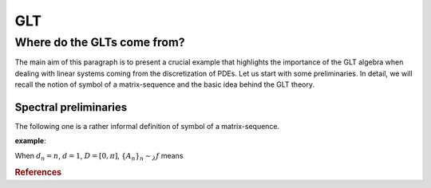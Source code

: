 GLT
***

Where do the GLTs come from?
^^^^^^^^^^^^^^^^^^^^^^^^^^^^

The main aim of this paragraph is to present a crucial example that highlights the importance of the GLT algebra when dealing with linear systems coming from the discretization of PDEs. Let us start with some preliminaries. In detail, we will recall the notion of symbol of a matrix-sequence and the basic idea behind the GLT theory.


Spectral preliminaries
______________________

.. %\subsubsection{Symbol}

The following one is a rather informal definition of symbol of a matrix-sequence.

.. .. math:: 
.. 
..   \begin{definition}\label{def}Let
.. 
..   \begin{itemize}
..           \item $\{A_n\}_n$ be a matrix-sequence, ${\rm dim}(A_n)=d_n\uparrow\infty$,
..           \item $f:D\subset\mathbb R^d\to\mathbb C$,\quad $0<{\rm measure}(D)<\infty$.
..   \end{itemize}
..   We say that $\{A_n\}_n$ is \emph{spectrally distributed} as $f$ (in symbols $\{A_n\}_n\sim_\lambda f$) if the eigenvalues of $A_n$ are approximately a uniform sampling of $f$ over $D$. In turn, the function $f$ is called \emph{spectral symbol} of $\{A_n\}_n$.
..   \end{definition}

**example**:

When :math:`d_n=n`, :math:`d=1`, :math:`D=[0,\pi]`, :math:`\{A_n\}_n\sim_\lambda f` means

.. .. math::
.. 
..   \begin{equation*}
..   \lambda_j(A_n)\approx f\left(\frac{j\pi}{n}\right), \quad j=0, \ldots, n-1.
..   \end{equation*}

.. \begin{remark} This definition can also be given is the singular values sense (replacing $f\rightarrow |f|$). Notation: $\{A_n\}_n\sim_\sigma f$.
.. \end{remark}
.. 
.. In what follows, we briefly recall the basics of the GLT theory. For the sake of simplicity, we focus on the 1D setting.
.. %\subsubsection{GLT theory}
.. \begin{definition}\label{glt}
.. A \emph{GLT sequence} is a matrix-sequence $\{A_n\}_n$, with ${\rm dim}(A_n)=d_n\uparrow\infty$ obtained as \emph{linear combination, product, inversion or conjugation} of
.. \begin{itemize}
.. \item $\{T_n(f)\}_n$, \emph{Toeplitz sequences} with $T_n(f)$ $f: \left[-\pi,\pi \right] \rightarrow \mathbb{C}$, $f\in L^1([-\pi,\pi])$ defined as follows
.. \[ T_n(f) = \left[\begin{array}{cccc}
.. f_0 & f_{-1} & \cdots & f_{-(n-1)}\\
.. f_1 & \ddots & \ddots &  \vdots\\
.. %\vdots & \ddots & \ddots & \ddots & \vdots\\
.. \vdots & \ddots & \ddots & f_{-1}\\
.. f_{n-1} & \cdots  & f_1 & f_0
.. \end{array}\right],\]
.. where
.. \begin{equation*}
.. f_j = \frac1{2\pi}\int_{-\pi}^\pi f(\theta)\textup{e}^{-\textup{i}j\theta}d\theta,\qquad j\in\mathbb Z,
.. \end{equation*}
.. \item $\{D_n(a)\}_n$, \emph{diagonal sampling sequences}, with $D_n(a)$, $a: \left[0,1\right] \rightarrow \mathbb{C}$ Riemann integrable function, s.t.
.. \begin{equation} \label{dsm} D_n(a) = \left[\begin{array}{cccc}
.. a(\frac1n) & & & \\
.. & a(\frac2n) & & \\
.. & & \ddots & \\
.. & & & a(1)
.. \end{array}\right], \end{equation}
.. \item $\{Z_n\}_n$, \emph{low-rank+small-norm sequences}, with
.. $$Z_n=R_n+S_n,$$
.. and
.. \begin{itemize}
.. \item $R_n$: $\lim_{n\to\infty}\frac{\textup{rank}(R_n)}{d_n}=0$,
.. \item $S_n$: $\lim_{n\to\infty}\|S_n\|=0$.
.. \end{itemize}
.. Here and throughout these notes, $\|A_n\|:=\sigma_{\rm max}(A_n)$.
.. \end{itemize}
.. \end{definition}
.. \begin{remark}\label{rem}
.. Let us observe that according to Definition \ref{glt}
.. \begin{enumerate}
.. \item the sequences $\{T_n(f)\}_n$, $\{D_n(a)\}_n$, and $\{Z_n\}_n$ are GLT sequences themselves;
.. \item the set of the GLT sequences form a $*$-algebra, i.e., it is closed under linear combinations, products, inversion, conjugation: hence, the sequence obtained via algebraic operations on a finite set of input GLT sequences is still a GLT sequence.
.. \end{enumerate}
.. \end{remark}
.. 
.. What follows provides a link between the notions of symbol and of GLT sequence.
.. \begin{theorem}\label{szego} Let $f: \left[-\pi,\pi \right] \rightarrow \mathbb{C}$, with $f\in L^1([-\pi,\pi])$. Then
.. \begin{equation*}
.. \{T_n(f)\}_n\sim_\sigma f.
.. \end{equation*}
.. \end{theorem}
.. \begin{remark}\label{diag} Let $\{D_n(a)\}_n$ be a diagonal sampling sequence defined as in \eqref{dsm}. Then, recalling Definition \ref{def}, it yields
.. \[\{D_n(a)\}_n\sim_{\sigma,\lambda} a.\]
.. \end{remark}
.. \begin{theorem}\label{zero}
.. Let $\{Z_n\}_n$ be a matrix-sequence. Then the following conditions are equivalent
.. \begin{itemize}
.. \item $\{Z_n\}_n\sim_\sigma 0$;
.. \item For any $n$ we have $Z_n=R_n+S_n$, where $\lim_{n\to\infty}\frac{\textup{rank}(R_n)}{N_n}=\lim_{n\to\infty}\|S_n\|=0$.
.. \end{itemize}
.. \end{theorem}
.. Because of the equivalence in Theorem \ref{zero} the low-rank+small-norm matrix-sequences are also known as \emph{zero-distributed} matrix-sequences.
.. 
.. 
.. Summarizing, thanks to Theorems \ref{szego},\ref{zero} and Remark \ref{diag}, all the basic GLT sequences (Toeplitz, diagonal sampling, zero-distributed) are equipped with a symbol and then an asymptotical description of their spectrum is available. More in general, as stated in the following proposition, each GLT sequence is provided with a symbol.
.. \begin{proposition}
.. Each GLT sequence $\left\{A_n\right\}_n$ is equipped with a symbol in the singular value sense, i.e. there exists a function $\chi: [0,1]\times[-\pi,\pi]\rightarrow\mathbb{C}$ such that $$\left\{A_n\right\}_n \sim_{\sigma} \chi.$$
.. \end{proposition}
.. 
.. At this point a question arises: how to compute the symbol of a GLT sequence? The following proposition provides the answer.
.. \begin{proposition}\label{sym}
.. Let $\{ A_{n} \}_{n}$ and $\{ B_{n} \}_{n}$ be two GLT sequences such that $\{ A_{n} \}_{n}\sim_\sigma \kappa_1$ and $\{ B_{n} \}_{n}\sim_\sigma \kappa_2$. Then
..         \begin{itemize}
.. 
..         \item $\{\alpha A_{ n} + \beta B_{ n}\}_{n} \sim_\sigma \alpha\kappa_1+\beta \kappa_2, \quad \alpha, \beta \in \mathbb{C};$
..         \item $\{A_{n}B_{n}\}_{n} \sim_\sigma\kappa_1 \kappa_2;$
..         \item if $\kappa_1$ vanishes, at most, in a set of zero Lebesgue measure, then $\{A^{-1}_{n}\}_{n} \sim_\sigma \kappa_1^{-1};$
..         \item $\{ A_{n}^{H} \}_{n} \sim_\sigma\bar{\kappa_1}.$
..       \end{itemize}
.. \end{proposition}
.. 
.. Let us summarize the previous results in the following three properties:
.. \begin{itemize}
.. \item[\textbf{GLT1}] $\left\{A_n\right\}_n$ a GLT sequence $\Rightarrow$ $\left\{A_n\right\}_n \sim_{\sigma} \chi$ with $\chi: [0,1]\times[-\pi,\pi]\rightarrow\mathbb{C}$.
.. \item[\textbf{GLT2}] The GLT sequences form a $*$-algebra and the symbol of a GLT sequence is computed according to Proposition \ref{sym}.
.. \item[\textbf{GLT3}]
.. \begin{itemize}
.. \item if $f\in L^1([-\pi,\pi])$, then $\{T_n(f)\}_n$ is a GLT sequence and $\{T_n(f)\}_n\sim_\sigma f$;
.. \item if $a:[0,1]\rightarrow\mathbb{C}$ is Riemann integrable, then $\{D_n(a)\}_n$ is a GLT sequence and $\{D_n(a)\}_n\sim_{\sigma,\lambda} a$;
.. \item if $\{Z_n\}_n$ is such that for any $n$ $Z_n=R_n+S_n$, where $\lim_{n\to\infty}\frac{\textup{rank}(R_n)}{N_n}=\lim_{n\to\infty}\|S_n\|=0$, then $\{Z_n\}_n$ is a GLT sequence and $\{Z_n\}_n\sim_\sigma0$.
.. \end{itemize}
.. \end{itemize}
.. 
.. \subsection*{GLTs come into life: an FD discretization of a diffusion PDE}
.. Let us consider the following diffusion problem
.. \begin{eqnarray}\label{pro} \left\{\begin{array}{l}
.. -(a(x)u'(x))'=g(x),\qquad x\in(0,1),\vspace{5pt}\\
.. u(0)=u(1)=0,
.. \end{array}\right.
.. \end{eqnarray}
.. where $a,g\in C([0,1])$.
.. Let us discretize it with a classical second-order central FD scheme. Let $n\in\mathbb{N}$ be the discretization parameter, and set $h=\frac{1}{n+1}$ and $x_j=jh$ for all $j\in[0,n+1]$. For $j=1,\ldots,n$
.. \begin{align*} \left.-(a(x)u'(x))'\right|_{x=x_j}&\approx-\frac{a(x_{j+\frac12})u'(x_{j+\frac12})-a(x_{j-\frac12})u'(x_{j-\frac12})}{h}\\[5pt]
.. &\approx-\frac{a(x_{j+\frac12})\dfrac{u(x_{j+1})-u(x_j)}{h}-a(x_{j-\frac12})\dfrac{u(x_j)-u(x_{j-1})}{h}}{h}\\
.. &=\frac{-a(x_{j+\frac12})u(x_{j+1})+\bigl(a(x_{j+\frac12})+a(x_{j-\frac12})\bigr)u(x_j)-a(x_{j-\frac12})u(x_{j-1})}{h^2}.
.. \end{align*}
.. Let us define $u_j\approx u(x_j)$, $j=1,\ldots,n$ and $u_0=u_{n+1}=0$. Then problem \eqref{pro} can be reformulated in a matrix form as follows: find $\mathbf u_n=(u_1,\ldots,u_n)^T$ s.t.
.. \[ A_n\mathbf u_n=\mathbf g_n\]
.. where $\mathbf g_n=h^2(g(x_1),\ldots,g(x_n))^T$ and
.. \begin{eqnarray}\label{matr}
.. A_n =
.. \begin{bmatrix}
.. a(x_{\frac12})+a(x_{\frac32}) & -a(x_{\frac32}) & & & \\[12pt]
.. -a(x_{\frac32}) & a(x_{\frac32})+a(x_{\frac52}) & -a(x_{\frac52}) & & \\[12pt]
.. & \ddots & \ddots & \ddots & \\[12pt]
.. & & -a(x_{n-\frac32}) & a(x_{n-\frac32})+a(x_{n-\frac12}) & -a(x_{n-\frac12}) \\[12pt]
.. & & & -a(x_{n-\frac12}) & a(x_{n-\frac12})+a(x_{n+\frac12})
.. \end{bmatrix}.
.. \end{eqnarray}
.. \begin{remark}
.. Note that when $a(x)\equiv1$, then $A_n$ is the Laplacian matrix
.. \begin{eqnarray*}
.. A_n = \left[\begin{array}{ccccc}
.. 2 & -1 & 0 & \cdots & 0\\
.. -1 & 2 & -1 & \ddots & \vdots\\
.. 0 & \ddots & \ddots & \ddots & 0\\
.. \vdots &\ddots & -1 & 2 & -1\\
.. 0 & \cdots & 0 & -1 & 2
.. \end{array}\right],
.. \end{eqnarray*}
.. or, in other words, the Toeplitz matrix associated to the function $2-2\cos\theta$, i.e., $A_n=T_n(2-2\cos\theta)$. Using Theorem \ref{szego} it holds that $$\{A_n\}\sim_\sigma 2-2\cos\theta.$$
.. \end{remark}
.. Our aim is to recognize in the matrix-sequence $\{A_n\}_n$, with $A_n$ defined as in \eqref{matr} a GLT sequence. Consider the following matrix
.. \begin{align*}
.. B_n=D_n(a)T_n(2-2\cos\theta)&= \left[\begin{array}{cccc}
.. a(\frac1n) & & & \\
.. & a(\frac2n) & & \\
.. & & \ddots & \\
.. & & & a(1)
.. \end{array}\right]
.. \left[\begin{array}{cccc}
.. 2 & -1 & & \\
.. -1 & \ddots & \ddots & \\
..  & \ddots & \ddots & -1\\
..  & & -1 & 2
.. \end{array}\right]
.. \end{align*}
.. \begin{align*}
.. =\begin{bmatrix}
.. 2a(\frac1n)\, & -a(\frac1n) & & & \\[5pt]
.. -a(\frac2n) & 2\,a(\frac2n) & -a(\frac2n) & & \\[5pt]
.. & \ddots & \ddots & \ddots & \\[5pt]
.. & & -a(\frac{n-1}n) & 2\,a(\frac{n-1}n) & -a(\frac{n-1}n) \\[5pt]
.. & & & -a(1) & 2\,a(1)
.. \end{bmatrix}.
.. \end{align*}
.. Let us define $Z_n=A_n-B_n$. In the view of the inequalities
.. \begin{equation*}
.. \left|x_j-\frac{j}{n}\right|=\left|\frac{j}{n+1}-\frac{j}{n}\right|\le h, \quad j=1,\ldots,n,
.. \end{equation*}
.. and thanks to the continuity of $a$, the off-diagonal entries of $Z_n$ satisfy
.. \begin{align*}
.. \left|a\left(\frac{j}{n}\right)-a(x_{j+\frac12})\right|&\le \omega_a(3h/2),\\
.. \left|a\left(\frac{j}{n}\right)-a(x_{j-\frac12})\right|&\le \omega_a(3h/2),
.. \end{align*}
.. where $\omega_a$ is the modulus of continuity of $a$. As a consequence, the modulus of each diagonal entry of $Z_n$ is bounded by $2\omega_a(3h/2)$. Therefore, it holds that
.. \begin{align*}
.. \|Z_n\|_1:=\max_{j=1,\ldots,n}\sum_{i=1}^n|z_{ij}|&\le 4 \omega_a(3h/2),\\
.. \|Z_n\|_\infty:=\max_{i=1,\ldots,n}\sum_{j=1}^n|z_{ij}|&\le 4 \omega_a(3h/2),
.. \end{align*}
.. and then
.. \begin{equation*}
.. \|Z_n\|\le\sqrt{\|Z_n\|_1\|Z_n\|_\infty}\le 4 \omega_a(3h/2)\underset{h\rightarrow 0}{\longrightarrow} 0
.. \end{equation*}
.. (recall that when $a$ is a continuous function, then $\omega_a(h)\rightarrow0$ as $h\rightarrow 0$). Therefore, $\{Z_n\}_n$ is a small-norm sequence. This, together with Remark \ref{rem}, let us to conclude that $\{A_n\}_n$ with
.. $$A_n=B_n+Z_n=D_n(a)T_n(2-2\cos\theta)+Z_n.$$
.. is a GLT sequence.
.. 
.. Now, it is easy to compute the symbol of $\{A_n\}_n$. By \textbf{GLT3} we have that
.. \begin{itemize}
.. \item $\{T_n(2-2\cos\theta)\}_n \sim_\sigma 2-2\cos\theta$;
.. \item $\{D_n(a)\}_n\sim_\sigma a$;
.. \item $\{Z_n\}_n\sim_\sigma 0$;
.. \end{itemize}
.. and then by \textbf{GLT2} it holds
.. $$\{A_n\}_n\sim_\sigma a(x)\cdot (2-2\cos\theta).$$


.. rubric:: References

.. bibliography:: refs_glt.bib
   :cited:

